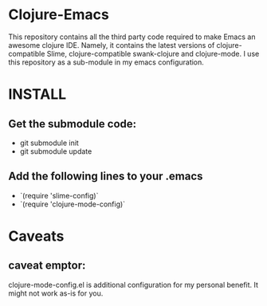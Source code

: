 * Clojure-Emacs
This repository contains all the third party code required to make Emacs an awesome clojure IDE. Namely, it contains the latest versions of clojure-compatible Slime, clojure-compatible swank-clojure and clojure-mode. I use this repository as a sub-module in my emacs configuration.

* INSTALL
** Get the submodule code:
   - git submodule init
   - git submodule update
** Add the following lines to your .emacs
   - `(require 'slime-config)`
   - `(require 'clojure-mode-config)`
* Caveats
** caveat emptor:
clojure-mode-config.el is additional configuration for my personal benefit. It might not work as-is for you.
